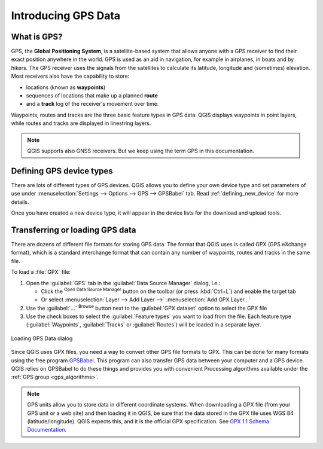 .. _gps_data:

Introducing GPS Data
=====================

.. only:: html

   .. contents::
      :local:

.. _`whatsgps`:

What is GPS?
------------

GPS, the **Global Positioning System**, is a satellite-based system that allows
anyone with a GPS receiver to find their exact position anywhere in the world.
GPS is used as an aid in navigation, for example in airplanes, in boats and by hikers.
The GPS receiver uses the signals from the satellites to calculate its latitude,
longitude and (sometimes) elevation.
Most receivers also have the capability to store:

* locations (known as **waypoints**)
* sequences of locations that make up a planned **route**
* and a **track** log of the receiver's movement over time.

Waypoints, routes and tracks are the three basic feature types in GPS data.
QGIS displays waypoints in point layers, while routes and tracks are displayed in linestring layers.

.. note:: QGIS supports also GNSS receivers. But we keep using the term GPS in this documentation.

Defining GPS device types
-------------------------

There are lots of different types of GPS devices.
QGIS allows you to define your own device type and set parameters of use
under :menuselection:`Settings --> Options --> GPS --> GPSBabel` tab.
Read :ref:`defining_new_device` for more details.

Once you have created a new device type, it will appear in the device lists for
the download and upload tools.

.. _`label_loadgps`:

Transferring or loading GPS data
--------------------------------

There are dozens of different file formats for storing GPS data.
The format that QGIS uses is called GPX (GPS eXchange format),
which is a standard interchange format that can contain any number of waypoints,
routes and tracks in the same file.

To load a :file:`GPX` file:

#. Open the :guilabel:`GPS` tab in the :guilabel:`Data Source Manager` dialog, i.e.:

   * Click the |dataSourceManager| :sup:`Open Data Source Manager` button on the toolbar
     (or press :kbd:`Ctrl+L`) and enable the target tab
   * Or select :menuselection:`Layer --> Add Layer -->` |addGpsLayer|
     :menuselection:`Add GPX Layer...`
#. Use the :guilabel:`...` :sup:`Browse` button next to the :guilabel:`GPX dataset` option
   to select the GPX file
#. Use the check boxes to select the :guilabel:`Feature types` you want to load from the file.
   Each feature type (:guilabel:`Waypoints`, :guilabel:`Tracks` or :guilabel:`Routes`)
   will be loaded in a separate layer.

.. figure:: ../managing_data_source/img/gps_datasource.png
   :align: center

   Loading GPS Data dialog


Since QGIS uses GPX files, you need a way to convert other GPS file formats to GPX.
This can be done for many formats using the free program `GPSBabel <https://www.gpsbabel.org>`_.
This program can also transfer GPS data between your computer and a GPS device.
QGIS relies on GPSBabel to do these things and provides you with convenient Processing algorithms
available under the :ref:`GPS group <gps_algorithms>`.

.. note::
   GPS units allow you to store data in different coordinate systems.
   When downloading a GPX file (from your GPS unit or a web site) and then loading it in QGIS,
   be sure that the data stored in the GPX file uses WGS 84 (latitude/longitude).
   QGIS expects this, and it is the official GPX specification.
   See `GPX 1.1 Schema Documentation <https://www.topografix.com/GPX/1/1/>`_.


.. Substitutions definitions - AVOID EDITING PAST THIS LINE
   This will be automatically updated by the find_set_subst.py script.
   If you need to create a new substitution manually,
   please add it also to the substitutions.txt file in the
   source folder.

.. |addGpsLayer| image:: /static/common/mActionAddGpsLayer.png
   :width: 1.5em
.. |dataSourceManager| image:: /static/common/mActionDataSourceManager.png
   :width: 1.5em
